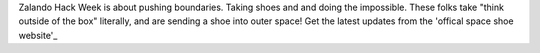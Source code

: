 .. title: Hack Week: Zalando Space Launch
.. slug: hackweek-december-2014-zalando-space-launch
.. date: 2014/12/18 08:01:00
.. tags: hack-week, event
.. link:
.. description: A video interview with one Zalando Hack Week project that aims to send a shoe into the outer space
.. author: Nick Mulder
.. type: text
.. image: hackweek3-space-launch.jpg

Zalando Hack Week is about pushing boundaries. Taking shoes and and doing the impossible. These folks take "think outside of the box" literally, and are sending a shoe into outer space! 
Get the latest updates from the 'offical space shoe website'_

.. TEASER_END

.. youtube:: ...
   :width: 650

.. _official space shoe website: http://thespaceshoe.com/